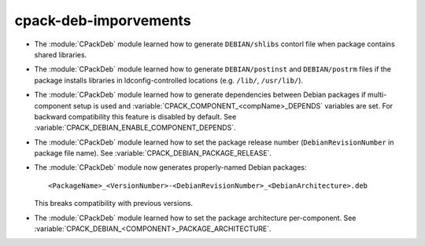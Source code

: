 cpack-deb-imporvements
----------------------

* The :module:`CPackDeb` module learned how to generate ``DEBIAN/shlibs``
  contorl file when package contains shared libraries.

* The :module:`CPackDeb` module learned how to generate ``DEBIAN/postinst`` and
  ``DEBIAN/postrm`` files if the package installs libraries in
  ldconfig-controlled locations (e.g. ``/lib/``, ``/usr/lib/``).

* The :module:`CPackDeb` module learned how to generate dependencies between
  Debian packages if multi-component setup is used and
  :variable:`CPACK_COMPONENT_<compName>_DEPENDS` variables are set.
  For backward compatibility this feature is disabled by default. See
  :variable:`CPACK_DEBIAN_ENABLE_COMPONENT_DEPENDS`.

* The :module:`CPackDeb` module learned how to set the package release number
  (``DebianRevisionNumber`` in package file name).  See
  :variable:`CPACK_DEBIAN_PACKAGE_RELEASE`.

* The :module:`CPackDeb` module now generates properly-named Debian packages::

    <PackageName>_<VersionNumber>-<DebianRevisionNumber>_<DebianArchitecture>.deb

  This breaks compatibility with previous versions.

* The :module:`CPackDeb` module learned how to set the package architecture
  per-component.  See :variable:`CPACK_DEBIAN_<COMPONENT>_PACKAGE_ARCHITECTURE`.
